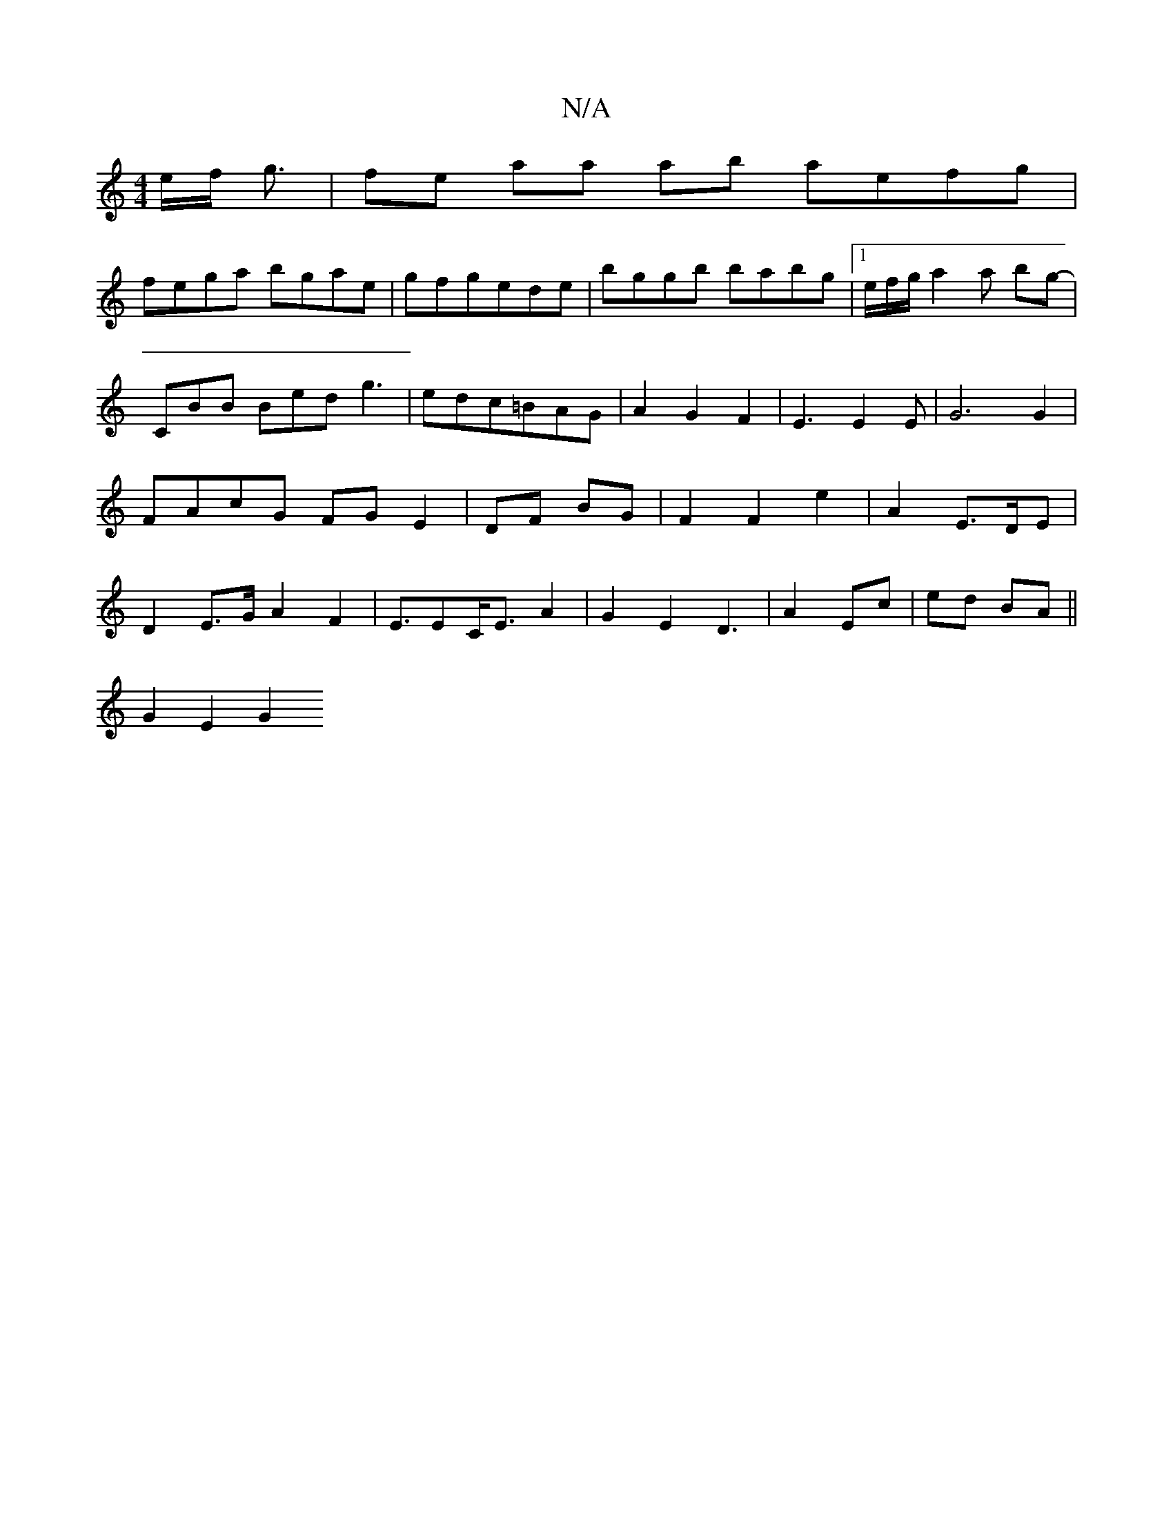 X:1
T:N/A
M:4/4
R:N/A
K:Cmajor
e/f/ g3/2|fe aa ab aefg|
fega bgae|gfgede|bggb babg|1e/f/g/ a2 a bg-|
CBB Bed g3|edc=BAG-|A2 G2F2|E3E2E|-G6G2|FA-cG FG E2|DF BG|F2 F2 e2|A2-E>DE | D2E>G A2 F2|E>E2C<EA2 | G2E2D3-|A2 Ec|ed BA||
G2 E2G2